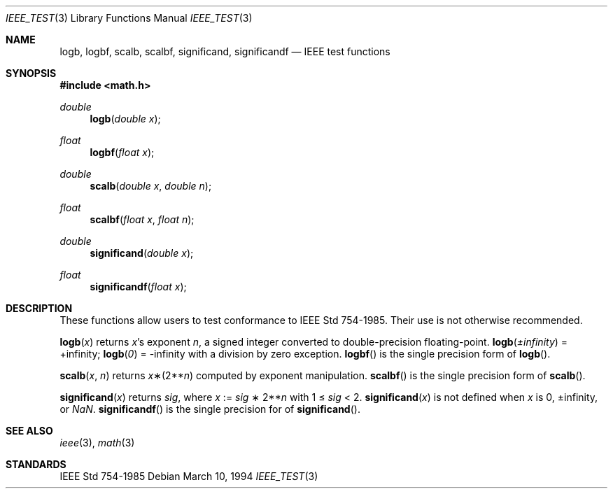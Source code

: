 .\"	$OpenBSD: src/lib/libm/man/logb.3,v 1.2 2003/06/02 20:18:41 millert Exp $
.\" Copyright (c) 1985, 1991 Regents of the University of California.
.\" All rights reserved.
.\"
.\" Redistribution and use in source and binary forms, with or without
.\" modification, are permitted provided that the following conditions
.\" are met:
.\" 1. Redistributions of source code must retain the above copyright
.\"    notice, this list of conditions and the following disclaimer.
.\" 2. Redistributions in binary form must reproduce the above copyright
.\"    notice, this list of conditions and the following disclaimer in the
.\"    documentation and/or other materials provided with the distribution.
.\" 3. Neither the name of the University nor the names of its contributors
.\"    may be used to endorse or promote products derived from this software
.\"    without specific prior written permission.
.\"
.\" THIS SOFTWARE IS PROVIDED BY THE REGENTS AND CONTRIBUTORS ``AS IS'' AND
.\" ANY EXPRESS OR IMPLIED WARRANTIES, INCLUDING, BUT NOT LIMITED TO, THE
.\" IMPLIED WARRANTIES OF MERCHANTABILITY AND FITNESS FOR A PARTICULAR PURPOSE
.\" ARE DISCLAIMED.  IN NO EVENT SHALL THE REGENTS OR CONTRIBUTORS BE LIABLE
.\" FOR ANY DIRECT, INDIRECT, INCIDENTAL, SPECIAL, EXEMPLARY, OR CONSEQUENTIAL
.\" DAMAGES (INCLUDING, BUT NOT LIMITED TO, PROCUREMENT OF SUBSTITUTE GOODS
.\" OR SERVICES; LOSS OF USE, DATA, OR PROFITS; OR BUSINESS INTERRUPTION)
.\" HOWEVER CAUSED AND ON ANY THEORY OF LIABILITY, WHETHER IN CONTRACT, STRICT
.\" LIABILITY, OR TORT (INCLUDING NEGLIGENCE OR OTHERWISE) ARISING IN ANY WAY
.\" OUT OF THE USE OF THIS SOFTWARE, EVEN IF ADVISED OF THE POSSIBILITY OF
.\" SUCH DAMAGE.
.\"
.\"     from: @(#)ieee.3	6.4 (Berkeley) 5/6/91
.\"
.Dd March 10, 1994
.Dt IEEE_TEST 3
.Os
.Sh NAME
.Nm logb ,
.Nm logbf ,
.Nm scalb ,
.Nm scalbf ,
.Nm significand ,
.Nm significandf
.Nd IEEE test functions
.Sh SYNOPSIS
.Fd #include <math.h>
.Ft double
.Fn logb "double x"
.Ft float
.Fn logbf "float x"
.Ft double
.Fn scalb "double x" "double n"
.Ft float
.Fn scalbf "float x" "float n"
.Ft double
.Fn significand "double x"
.Ft float
.Fn significandf "float x"
.Sh DESCRIPTION
These functions allow users to test conformance to
.St -ieee754 .
Their use is not otherwise recommended.
.Pp
.Fn logb x
returns
.Fa x Ns 's exponent
.Fa n ,
a signed integer converted to double\-precision floating\-point.
.Fn logb \*(Pm\*(If
= +\*(If;
.Fn logb 0
= -\*(If with a division by zero exception.
.Fn logbf
is the single precision form of
.Fn logb .
.Pp
.Fn scalb x n
returns
.Fa x Ns \(**(2** Ns Fa n )
computed by exponent manipulation.
.Fn scalbf
is the single precision form of
.Fn scalb .
.Pp
.Fn significand x
returns
.Fa sig ,
where
.Fa x
:=
.Fa sig No \(** 2** Ns Fa n
with 1 \(<=
.Fa sig
< 2.
.Fn significand x
is not defined when
.Fa x
is 0, \*(Pm\*(If, or \*(Na.
.Fn significandf
is the single precision for of
.Fn significand .
.Sh SEE ALSO
.Xr ieee 3 ,
.Xr math 3
.Sh STANDARDS
.St -ieee754
